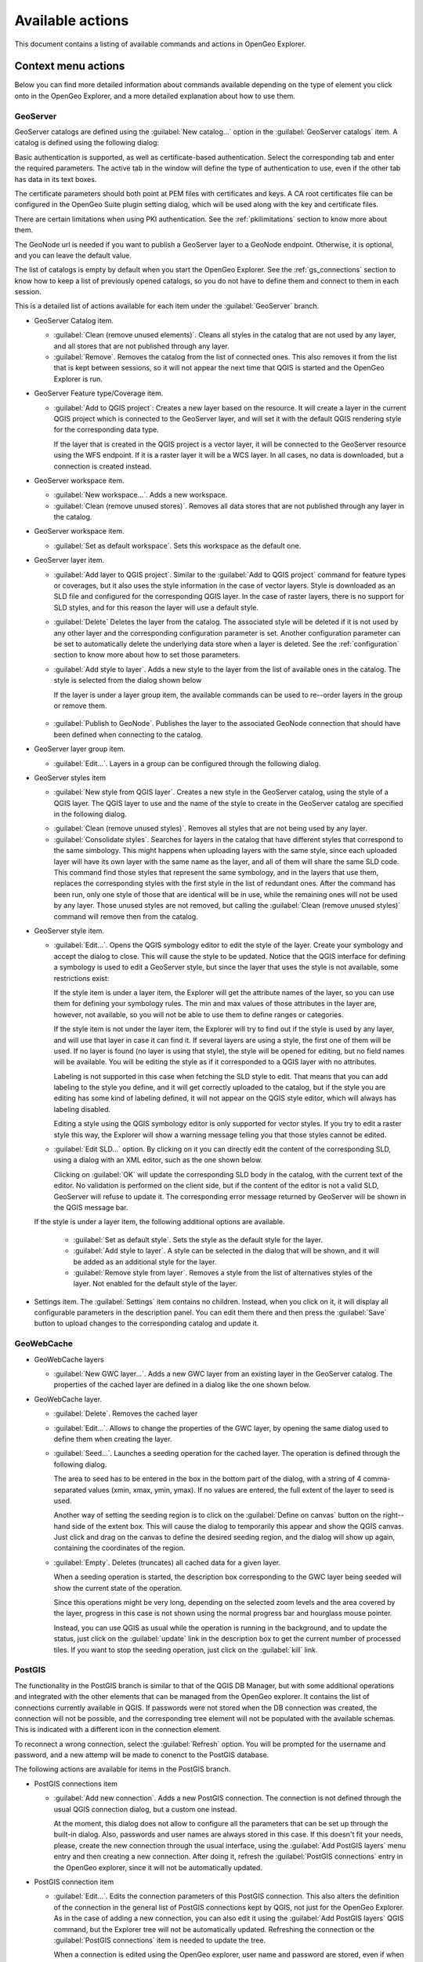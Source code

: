 .. _actions:

Available actions
=================

This document contains a listing of available commands and actions in OpenGeo Explorer.

Context menu actions
********************

Below you can find more detailed information about commands available depending on the type of element you click onto in the OpenGeo Explorer, and a more detailed explanation about how to use them.


GeoServer
---------

GeoServer catalogs are defined using the :guilabel:`New catalog...` option in the :guilabel:`GeoServer catalogs` item. A catalog is defined using the following dialog:

.. image:: img/intro/add_catalog.png


Basic authentication is supported, as well as certificate-based authentication. Select the corresponding tab and enter the required parameters. The active tab in the window will define the type of authentication to use, even if the other tab has data in its text boxes.

The certificate parameters should both point at PEM files with certificates and keys. A CA root certificates file can be configured in the OpenGeo Suite plugin setting dialog, which will be used along with the key and certificate files.

There are certain limitations when using PKI authentication. See the :ref:`pkilimitations` section to know more about them.

The GeoNode url is needed if you want to publish a GeoServer layer to a GeoNode endpoint. Otherwise, it is optional, and you can leave the default value.

The list of catalogs is empty by default when you start the OpenGeo Explorer. See the :ref:`gs_connections` section to know how to keep a list of previously opened catalogs, so you do not have to define them and connect to them in each session.


This is a detailed  list of actions available for each item under the :guilabel:`GeoServer` branch.

- GeoServer Catalog item.

  - :guilabel:`Clean (remove unused elements)`. Cleans all styles in the catalog that are not used by any layer, and all stores that are not published through any layer.

  - :guilabel:`Remove`. Removes the catalog from the list of connected ones. This also removes it from the list that is kept between sessions, so it will not appear the next time that QGIS is started and the OpenGeo Explorer is run.

- GeoServer Feature type/Coverage item.

  - :guilabel:`Add to QGIS project`: Creates a new layer based on the resource. It will create a layer in the current QGIS project which is connected to the GeoServer layer, and will set it with the default QGIS rendering style for the corresponding data type.

    If the layer that is created in the QGIS project is a vector layer, it will be connected to the GeoServer resource using the WFS endpoint. If it is a raster layer it will be a WCS layer. In all cases, no data is downloaded, but a connection is created instead. 

- GeoServer workspace item.

  - :guilabel:`New workspace...`. Adds a new workspace.

  - :guilabel:`Clean (remove unused stores)`. Removes all data stores that are not published through any layer in the catalog.

- GeoServer workspace item.

  - :guilabel:`Set as default workspace`. Sets this workspace as the default one.

- GeoServer layer item.

  - :guilabel:`Add layer to QGIS project`. Similar to the :guilabel:`Add to QGIS project` command for feature types or coverages, but it also uses the style information in the case of vector layers. Style is downloaded as an SLD file and configured for the corresponding QGIS layer. In the case of raster layers, there is no support for SLD styles, and for this reason the layer will use a default style.

  - :guilabel:`Delete` Deletes the layer from the catalog. The associated style will be deleted if it is not used by any other layer and the corresponding configuration parameter is set. Another configuration parameter can be set to automatically delete the underlying data store when a layer is deleted. See the :ref:`configuration` section to know more about how to set those parameters.

  - :guilabel:`Add style to layer`. Adds a new style to the layer from the list of available ones in the catalog. The style is selected from the dialog shown below

    .. image:: img/actions/add_style.png
    

    If the layer is under a layer group item, the available commands can be used to re--order layers in the group or remove them.

      .. image:: img/actions/order_in_group.png
      

  - :guilabel:`Publish to GeoNode`. Publishes the layer to the associated GeoNode connection that should have been defined when connecting to the catalog.

- GeoServer layer group item.

  - :guilabel:`Edit...`. Layers in a group can be configured through the following dialog.

  .. image:: img/actions/define_group.png
  

- GeoServer styles item

  - :guilabel:`New style from QGIS layer`. Creates a new style in the GeoServer catalog, using the style of a QGIS layer. The QGIS layer to use and the name of the style to create in the GeoServer catalog are specified in the following dialog.

  .. image:: img/actions/new_style.png
  

  - :guilabel:`Clean (remove unused styles)`. Removes all styles that are not being used by any layer.

  - :guilabel:`Consolidate styles`. Searches for layers in the catalog that have different styles that correspond to the same simbology. This might happens when uploading layers with the same style, since each uploaded layer will have its own layer with the same name as the layer, and all of them will share the same SLD code. This command find those styles that represent the same symbology, and in the layers that use them, replaces the corresponding styles with the first style in the list of redundant ones. After the command has been run, only one style of those that are identical will be in use, while the remaining ones will not be used by any layer. Those unused styles are not removed, but calling the :guilabel:`Clean (remove unused styles)` command will remove then from the catalog.

- GeoServer style item.

  - :guilabel:`Edit...`. Opens the QGIS symbology editor to edit the style of the layer. Create your symbology and accept the dialog to close. This will cause the style to be updated. Notice that the QGIS interface for defining a symbology is used to edit a GeoServer style, but since the layer that uses the style is not available, some restrictions exist:

    If the style item is under a layer item, the Explorer will get the attribute names of the layer, so you can use them for defining your symbology rules. The min and max values of those attributes in the layer are, however, not available, so you will not be able to use them to define ranges or categories.

    If the style item is not under the layer item, the Explorer  will try to find out if the style is used by any layer, and will use that layer in case it can find it. If several layers are using a style, the first one of them will be used. If no layer is found (no layer is using that style), the style will be opened for editing, but no field names will be available. You will be editing the style as if it corresponded to a QGIS layer with no attributes.

    Labeling is not supported in this case when fetching the SLD style to edit. That means that you can add labeling to the style you define, and it will get correctly uploaded to the catalog, but if the style you are editing has some kind of labeling defined, it will not appear on the QGIS style editor, which will always has labeling disabled.

    Editing a style using the QGIS symbology editor is only supported for vector styles. If you try to edit a raster style this way, the Explorer will show a warning message telling you that those styles cannot be edited.

  - :guilabel:`Edit SLD...` option. By clicking on it you can directly edit the content of the corresponding SLD, using a dialog with an XML editor, such as the one shown below.

    .. image:: img/actions/editsld.png
    

    Clicking on :guilabel:`OK` will update the corresponding SLD body in the catalog, with the current text of the editor. No validation is performed on the client side, but if the content of the editor is not a valid SLD, GeoServer will refuse to update it. The corresponding error message returned by GeoServer will be shown in the QGIS message bar.

  If the style is under a layer item, the following additional options are available.

    - :guilabel:`Set as default style`. Sets the style as the default style for the layer.

    - :guilabel:`Add style to layer`. A style can be selected in the dialog that will be shown, and it will be added as an additional style for the layer.

    - :guilabel:`Remove style from layer`. Removes a style from the list of alternatives styles of the layer. Not enabled for the default style of the layer.     

- Settings item. The :guilabel:`Settings` item contains no children. Instead, when you click on it, it will display all configurable parameters in the description panel. You can edit them there and then press the :guilabel:`Save` button to upload changes to the corresponding catalog and update it.



GeoWebCache
-------------

- GeoWebCache layers

  - :guilabel:`New GWC layer...`. Adds a new GWC layer from an existing layer in the GeoServer catalog. The properties of the cached layer are defined in a dialog like the one shown below.

  .. image:: img/actions/define_gwc.png
  

- GeoWebCache layer.

  - :guilabel:`Delete`. Removes the cached layer

  - :guilabel:`Edit...`. Allows to change the properties of the GWC layer, by opening the same dialog used to define them when creating the layer.

  - :guilabel:`Seed...`. Launches a seeding operation for the cached layer. The operation is defined through the following dialog.

    .. image:: img/actions/seed.png
    

    The area to seed has to be entered in the box in the bottom part of the dialog, with a string of 4 comma-separated values (xmin, xmax, ymin, ymax). If no values are entered, the full extent of the layer to seed is used.

    Another way of setting the seeding region is to click on the :guilabel:`Define on canvas` button on the right--hand side of the extent box. This will cause the dialog to temporarily this appear and show the QGIS canvas. Just click and drag on the canvas to define the desired seeding region, and the dialog will show up again, containing the coordinates of the region.

    .. image:: img/actions/extent_drag.png
    


  - :guilabel:`Empty`. Deletes (truncates) all cached data for a given layer.

    When a seeding operation is started, the description box corresponding to the GWC layer being seeded will show the current state of the operation. 

    .. image:: img/actions/seed_status.png
    

    Since this operations might be very long, depending on the selected zoom levels and the area covered by the layer, progress in this case is not shown using the normal progress bar and hourglass mouse pointer. 

    Instead, you can use QGIS as usual while the operation is running in the background, and to update the status, just click on the :guilabel:`update` link in the description box to get the current number of processed tiles. If you want to stop the seeding operation, just click on the :guilabel:`kill` link.

PostGIS
----------

The functionality in the PostGIS branch is similar to that of the QGIS DB Manager, but with some additional operations and integrated with the other elements that can be managed from the OpenGeo explorer. It contains the list of connections currently available in QGIS. If passwords were not stored when the DB connection was created, the connection will not be possible, and the corresponding tree element will not be populated with the available schemas. This is indicated with a different icon in the connection element.

.. image:: img/actions/wrong_db.png


To reconnect a wrong connection, select the :guilabel:`Refresh` option. You will be prompted for the username and password, and a new attemp will be made to conenct to the PostGIS database.

.. image:: img/actions/db_credentials.png


The following actions are available for items in the PostGIS branch.

- PostGIS connections item

  - :guilabel:`Add new connection`. Adds a new PostGIS connection. The connection is not defined through the usual QGIS connection dialog, but a custom one instead.

    .. image:: img/actions/new_pg_connection.png
    

    At the moment, this dialog does not allow to configure all the parameters that can be set up through the built-in dialog. Also, passwords and user names are always stored in this case. If this doesn't fit your needs, please, create the new connection through the usual interface, using the :guilabel:`Add PostGIS layers` menu entry and then creating a new connection. After doing it, refresh the :guilabel:`PostGIS connections` entry in the OpenGeo explorer, since it will not be automatically updated. 


- PostGIS connection item

  - :guilabel:`Edit...`. Edits the connection parameters of this PostGIS connection. This also alters the definition of the connection in the general list of PostGIS connections kept by QGIS, not just for the OpenGeo Explorer. As in the case of adding a new connection, you can also edit it using the :guilabel:`Add PostGIS layers` QGIS command, but the Explorer tree will not be automatically updated. Refreshing the connection or the :guilabel:`PostGIS connections` item is needed to update the tree.

    When a connection is edited using the OpenGeo explorer, user name and password are stored, even if when defining it originally using the QGIS interface this option was disabled. Use the QGUI UI instead if you want to edit the connection but not store the password. You will need to enter it each time you start the Explorer or refresh the PostGIS branch in the Explorer tree, to connect to the database.

  - :guilabel:`New schema`. Creates a new schema. You will be prompted to enter the name for the new schema in an input box.

  - :guilabel:`Import files`. Imports a set of files with data into the selected schema. The following window is shown.

     .. image:: img/actions/import_postgis.png
     

     Click on the button in the :guilabel:`Layers` group and select the files you want to import. Then select the destination schema and table. You can select the name of a preexisting table or enter the name you want. In case of selecting a preexisting table, click on the :guilabel:`Add to table` checkbox to add the imported data to the current content of the table. Otherwise, the table will be deleted and a new one with that name created. If you select the :guilabel:`Add to table` box, data will only be imported if the feature type of the file to import matches the table feature type. If not, an error message will be shown in the log window and the corresponding file will not be imported.

     There is an additional option, :guilabel:`[use file name]`, which will set the table name based on the name of the file to import (without extension). The :guilabel:`Add to table` box applies also in this case.

     When two or more files are selected, the :guilabel:`Add to table` box will automatically be checked in case a table name option other than :guilabel:`[use file name]` is selected. In this case, it makes no sense to overwrite the destination table, since all imported files are going to be imported into the same table, and that will cause each one to overwrite the previous ones, leaving in the final table just the content of the last file.

     When ussing the :guilabel:`Add to table` option, all imported layers should have a feature type compatible with that of table to which they are going to be added. However, the Explorer doesn't perform any checking itself. If feature types are not compatible, PostGIS will refuse to add the layer and raise an error.

     This command supports only vector layers. Importing raster layers is currently not supported in the plugin, even if the PostGIS database you are connected to has support for raster data.

     You can cehck to "Import as single geometries" box to force all geometries to be imported as single geometries instead of multi-geometries. All features with multiple geometries will be automaticaly converted.

     .. note:: If the import is done without the :guilabel:`Add to table` option, it will be performed completely by QGIS. However, if using the :guilabel:`Add to table` option, the import relies on the ``shp2pgsql`` utility, which has to be in your ``PATH`` environment variable so it can be called from QGIS. If you are using OpenGeo Suite, you should have no problems, but if you are running your own installation of PostGIS, make sure that your ``PATH`` variable is correctly configured. To check it, just open a shell and type ``shp2pgsql`` to see that it can be correctly found and executed.

  - :guilabel:`Run SQL`. Opens the DB manager SQL dialog, where SQL sentences can be entered and run.

    .. image:: img/actions/runsql.png
     


- PostGIS schema item

  - :guilabel:`New table`. Creates a new table. Creates a new table with the specified structure. The table definition is done in the following dialog.

    .. image:: img/actions/create_table.png
    

  - :guilabel:`Delete`. Deletes the schema. It has to be empty to be removed. Otherwise, PostGIS will refuse to delete it.

  - :guilabel:`Rename`. Renames the schema.

  - :guilabel:`Import files`. Same as the import command for connection items, but the schema field in the import dialog is not enabled.

- PostGIS table item

  - :guilabel:`Delete`. Deletes the table.

  - :guilabel:`Rename...`. Renames the table.

  - :guilabel:`Edit...`. Opens the DB manager table edit dialog, which allows to edit the structure of the table and its properties.

    .. image:: img/actions/edit_table.png
     


  - :guilabel:`Run vacuum analyze`. Vacuums the table


QGIS project
--------------

- QGIS layer item

  - :guilabel:`Publish...`. Publishes the layer to a GeoServer catalog. It creates a store and resource, and a layer based on it. If the layer is a vector layer, the corresponding styling defined in QGIS or that layer will be published and used for the layer. The catalog and workspace are selected in a dialog like the one shown below

    .. image:: img/actions/publish_layer.png
    

    When publishing a layer this way, you do not have to worry about the layer origin. The plugin code will take care of converting your data to a suitable format to be uploaded to GeoServer. If the current format of the layer is not supported, an intermediate Shapefile or Tiff file will be created, and then used to create the corresponding datastore from which the layer will then be published.


    The name of the layer in the QGIS TOC will be used as name for the resource, layer and corresponding. If elements exist with those names, they will be overwritten

    If you try to publish a QGIS layer that is based on a PostGIS connection, a PostGIS datastore will be created, instead of a file--based one. A feature type corresponding to the layer to publish will be created for that datastore. If a PostGIS datastore with the same name and connection parameters already exist, no new datastore is created, and the featuretype will be directly created under it. This allows to publish several layer based on a single PostGIS connection. The name of the datastore will be the name of the corresponding QGIS PostGIS connection, and the name of the featuretype will be the name of the layer.

    The current symbology is used to create a style that is layer used from the published the layer. In the case of raster layers, since QGIS does not support SLD styling of raster layers, the symbology is not used. A default style is used instead. In the case of 3--band images, a RGB style is used. In the case of single--band layers, a grayscale style is used.

  - :guilabel:`Create store from layer`. Like the command above, but it does not publish or use the styling. 

  - :guilabel:`Edit/view layer metadata`. Open the metadata editor/viewer. More information about the metadata interface is provided in the :ref:`metadata` section.


- QGIS group item

  - :guilabel:`Publish`. Publishes the selected group. If layers with the names of the layers in the group already exist in the destination catalog, they will be used and the data from the corresponding QGIS layers will not be used. Otherwise, layers belonging to the QGIS group to publish will be published as well.

    If you want all layers to be published, even if there is a layer with the same name in the catalog, the :guilabel:`Overwrite layers when uploading group` should be checked in the configuration dialog. This option is enabled by default.

    The command will first ask you to select a catalog, in case there are several catalogs currently configured. Then, it will check the layers in the selected catalog, to see if there are missing layers. If so, the layer publish dialog will be shown, containing the layers that have to be published before the group can be created, so you can specify the destintaion workspace for each of them.

    .. image:: img/actions/publish_layers_single_catalog.png
    

    The set of layers to publish depends on the configuration of the :guilabel:`Overwrite layers when uploading group` setting. If it is set to true, all layers of the group will be included, since all of them will be published even if layers with the same name already exist in the catalog.

- QGIS style item

  - :guilabel:`Publish`. Publishes the selected style. The operation is defined in the dialog shown below.

    .. image:: img/actions/publish_style.png
    

    If no name is entered in the textbox, the name of the layer will be used as sytle name. Otherwise, the specified name will be used.

- QGIS project item

  - :guilabel:`Publish`. Publishes all the layers in the project. The publish operation is configured through the following dialog.

    .. image:: img/actions/publish_project.png 
    

    All layers will be published to the selected workspace. 

    If there are groups in the QGIS project, they will also be created. Groups are not overwritten when publishing a project. If a group with the same name exists in the catalog, a warning message will be shown and the group will not be uploaded.

    If you want to create a group containing all the published layers, enter its name in the :guilabel:`Global group name` textbox. Otherwise, leave it empty and the global group will not be created.



Multiple selection
*******************

You can select multiple elements of the same type (i.e. multiple QGIS layers), to automate operations. For instance, let's say that you have several layers in your current project. Select them all (click while pressing the Ctrl or Shift keys) and then right--click and select :guilabel:`Publish...`. You will get see to a dialog like the following one.

.. image:: img/actions/publish_layers_multiple_catalogs.png


This is the same dialog that appears in case of publishing a group to a GeoServer catalog. Notice, however, that in the case of a group, all layers for that group have to be imported into the catalog where the group will be created, so the layer publishing dialog doesn't let you select the catalog, but only the workspace for each layer. In this case, there is more flexibility, so an additional column is show, which can be used to select the catalog for each layer. Changing the selected catalog at a given row will automatically update the list of workspaces in that row, so it contains the workspaces of that catalog.

If only one catalog exists in the Explorer tree, the catalog column will not be shown.

Configure the catalog (if available) and workspace you want to upload each layer to, and a multiple upload will be executed.

Another task than can be done with a multiple selection is creating a new group. Just select a set of layers, right--click on them and select :guilabel:`Create group...`. A new group will be created with those layers, using the default style of each of them. For a more fine-grained definition of the group, remember that you can use the :guilabel:`Create new group...` option in the :guilabel:`GeoServer Groups` item

Double-clicking on tree items
******************************

Certain items respond to double-clicking. If the corresponding element can be edited, the edition can be started by double-clicking on it instead of using the corresponding context menu entry. For instance, double-clicking on a GeoServer group item will open the dialog to define the layers that are included in that group.

Drag & drop operations
***********************

The Explorer tree supports drag & drop, and you can use it to relocate elements, publish data or edit the configuration of an element. 

.. image:: img/actions/dragdrop.png


Below you can find more information about the operations that can be performed this way.

- Dragging a QGIS layer item onto a GeoServer item element. It will publish the layer on the workspace where the item was dropped, or on the parent workspace if the destination element is of type Resource/Store. Otherwise, it will publish to the default workspace.
- Dragging a GeoServer layer item onto a GeoServer group element. It adds the layer to the group, using its default style.
- Dragging a GeoServer or QGIS style item onto a GeoServer layer. It adds the style to the list of alternative styles of the layer.
- Dragging a QGIS style into the :guilabel:`Styles` element of a catalog or a catalog item itself. It adds the style to that catalog.
- Dragging a QGIS style into a GeoServer layer element. It publishes the style to the catalog the layer belongs to, and then adds the style to the list of alternative styles of the layer.
- Dragging a QGIS group element into the :guilabel:`Groups`, :guilabel:`Workspaces`, :guilabel:`Layers` of a catalog, or the catalog item itself. The group is published and all layers that do not exist in the catalog and need to be published as well, their corresponding stores will be added to the default workspace. If dropped on a workspace item, that workspace will be used as destination.
- Dragging a GeoServer layer item onto the :guilabel:`GeoWebCache layers` item of the same catalog. It will add the corresponding cached layer for the dragged layer.
- Dragging a QGIS layer into a PostGIS connection or schema item. It will import the layer into the corresponding PostGIS database. The import dialog is shown before importing.
- Dragging a QGIS layer into a PostGIS table item. It will append the dragged layer to the existing table, not overwriting it. No checking is performed, so the schema of the imported layer should match the schema of the table. Otherwise, PostGIS will throw an error.
- Draggin a PostGIS table item into a GeoServer catalog or workspace item. It will publish a new layer based on that table, using the item workspace or the default workspace in case of dropping onto a catalog item


Multiple elements can be selected and dragged, as long as they are of the same type.

You can also drag elements from outside of the OpenGeo Explorer itself. For instance, you can open the QGIS browser, select some files with raster or vector data and drag and drop them into a PostGIS database or Geoserver catalog element in the explorer. That will cause the data in those files to be imported into the corresponding database or catalog. Format conversion will be performed automatically if needed.

.. image:: img/actions/dragdrop_external.png


If the dragged files are not opened in the current QGIS project, no style will be uploaded along with them when publishing to a GeoServer catalog.

In general, any operation that can be performed dragging a QGIS layer item within the Explorer tree can also be performed dragging an element in the QGIS browser that represents a layer.

Also, elements from the explorer can be dropped onto the QGIS canvas. GeoServer layers can be dropped onto the QGIS canvas to add them to the project. The corresponding WFS/WCS layer will be created as in the case of using the :guilabel:`Add to QGIS project` menu option, already described. Notice that, however, the style of the layer will not be used in this case, and the layer that will be added to the QGIS project will have a default style assigned to it.

Dragging and dropping a PostGIS table will cause a new layer to be added to the QGIS project, based on that table.






Preprocessing data
------------------

The layers to upload sometimes require preprocessing, for instance if they are not in the optimal format to provide the best performance once they are published. This preprocessing can be performed independently before publishing, but can also be included as part of the publishing operation itself.

The OpenGeo Explorer integrates with the QGIS Processing Framework and allows you to define a process to be run on any layer before uploading it, publishing the resulting *processed* layer instead.

Processes are defined using the QGIS processing graphical modeler or as python scripts, and the process to use is specified in the Explorer configuration.

The sample data zip file contains an example hook that can be used for vector layers. It will export the selected features to a new layer, so only those features will be later uploaded. If the layer you are uploading is not open in QGIS (such as when you export dragging it directly from the QGIS browser), the hook will have no effect at all (since it is not open, a selection does not exist). If, however, the layer is loaded and a selection exists, only the selected features will be uploaded. If no features are selected, the whole layer will be uploaded. 

Follow these steps to enable the upload hook

#. Open the OpenGeo Explorer configuration dialog from the OpenGeo menu.

   .. figure:: config/img/config.png

      OpenGeo Explorer configuration

#. Find the :guilabel:`Vector preprocessing hook file` parameter. The data file that you downloaded contains an example model named ``vector_hook.py``. Locate it and enter the path to it as value of the parameter. This will cause the model to be run before the data is uploaded, and the resulting output to be imported instead of the original layer.

#. Make a selection in one of the project layers and upload it to GeoServer. The preprocessing hook will be run before the upload and only the selected features will be uploaded. To disable it for future uploads, just go to the configuration and change the value of the corresponding value to an empty string, so it doesn't point to any valid model or script file.


